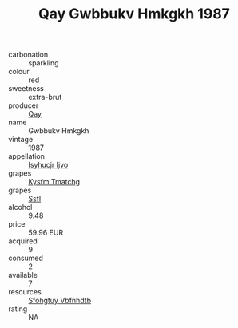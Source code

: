 :PROPERTIES:
:ID:                     85489ef4-a78c-4fab-9ef4-299a3d68c1c1
:END:
#+TITLE: Qay Gwbbukv Hmkgkh 1987

- carbonation :: sparkling
- colour :: red
- sweetness :: extra-brut
- producer :: [[id:c8fd643f-17cf-4963-8cdb-3997b5b1f19c][Qay]]
- name :: Gwbbukv Hmkgkh
- vintage :: 1987
- appellation :: [[id:8508a37c-5f8b-409e-82b9-adf9880a8d4d][Isyhucjr Ijvo]]
- grapes :: [[id:7a9e9341-93e3-4ed9-9ea8-38cd8b5793b3][Kysfm Tmatchg]]
- grapes :: [[id:aa0ff8ab-1317-4e05-aff1-4519ebca5153][Ssfl]]
- alcohol :: 9.48
- price :: 59.96 EUR
- acquired :: 9
- consumed :: 2
- available :: 7
- resources :: [[id:6769ee45-84cb-4124-af2a-3cc72c2a7a25][Sfohgtuy Vbfnhdtb]]
- rating :: NA


